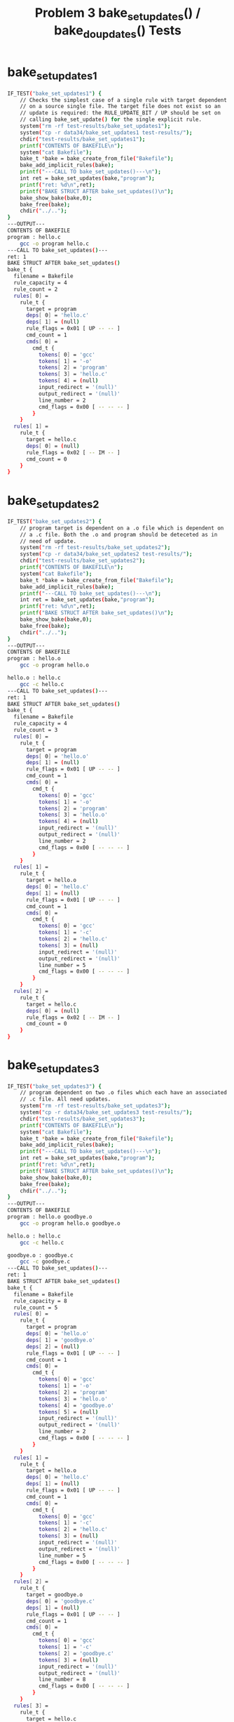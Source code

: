 #+TITLE: Problem 3 bake_set_updates() / bake_do_updates() Tests
#+TESTY: PREFIX="prob3"
#+TESTY: USE_VALGRIND=1
# disable memory leak detection in forked children
#+TESTY: VALGRIND_PROG+=" --child-silent-after-fork=yes"

* bake_set_updates1
#+TESTY: program="./test_bake_funcs34 bake_set_updates1"
#+BEGIN_SRC sh
IF_TEST("bake_set_updates1") { 
    // Checks the simplest case of a single rule with target dependent
    // on a source single file. The target file does not exist so an
    // update is required: the RULE_UPDATE_BIT / UP should be set on
    // calling bake_set_update() for the single explicit rule.
    system("rm -rf test-results/bake_set_updates1");
    system("cp -r data34/bake_set_updates1 test-results/");
    chdir("test-results/bake_set_updates1");
    printf("CONTENTS OF BAKEFILE\n");
    system("cat Bakefile");
    bake_t *bake = bake_create_from_file("Bakefile");
    bake_add_implicit_rules(bake);
    printf("---CALL TO bake_set_updates()---\n");
    int ret = bake_set_updates(bake,"program");
    printf("ret: %d\n",ret);
    printf("BAKE STRUCT AFTER bake_set_updates()\n");
    bake_show_bake(bake,0);    
    bake_free(bake);
    chdir("../..");
}
---OUTPUT---
CONTENTS OF BAKEFILE
program : hello.c
	gcc -o program hello.c
---CALL TO bake_set_updates()---
ret: 1
BAKE STRUCT AFTER bake_set_updates()
bake_t {
  filename = Bakefile
  rule_capacity = 4
  rule_count = 2
  rules[ 0] =
    rule_t {
      target = program
      deps[ 0] = 'hello.c'
      deps[ 1] = (null)
      rule_flags = 0x01 [ UP -- -- ]
      cmd_count = 1
      cmds[ 0] =
        cmd_t {
          tokens[ 0] = 'gcc'
          tokens[ 1] = '-o'
          tokens[ 2] = 'program'
          tokens[ 3] = 'hello.c'
          tokens[ 4] = (null)
          input_redirect = '(null)'
          output_redirect = '(null)'
          line_number = 2
          cmd_flags = 0x00 [ -- -- -- ]
        }
    }
  rules[ 1] =
    rule_t {
      target = hello.c
      deps[ 0] = (null)
      rule_flags = 0x02 [ -- IM -- ]
      cmd_count = 0
    }
}
#+END_SRC

* bake_set_updates2
#+TESTY: program="./test_bake_funcs34 bake_set_updates2"
#+BEGIN_SRC sh
IF_TEST("bake_set_updates2") { 
    // program target is dependent on a .o file which is dependent on
    // a .c file. Both the .o and program should be deteceted as in
    // need of update.
    system("rm -rf test-results/bake_set_updates2");
    system("cp -r data34/bake_set_updates2 test-results/");
    chdir("test-results/bake_set_updates2");
    printf("CONTENTS OF BAKEFILE\n");
    system("cat Bakefile");
    bake_t *bake = bake_create_from_file("Bakefile");
    bake_add_implicit_rules(bake);
    printf("---CALL TO bake_set_updates()---\n");
    int ret = bake_set_updates(bake,"program");
    printf("ret: %d\n",ret);
    printf("BAKE STRUCT AFTER bake_set_updates()\n");
    bake_show_bake(bake,0);    
    bake_free(bake);
    chdir("../..");
}
---OUTPUT---
CONTENTS OF BAKEFILE
program : hello.o
	gcc -o program hello.o

hello.o : hello.c
	gcc -c hello.c
---CALL TO bake_set_updates()---
ret: 1
BAKE STRUCT AFTER bake_set_updates()
bake_t {
  filename = Bakefile
  rule_capacity = 4
  rule_count = 3
  rules[ 0] =
    rule_t {
      target = program
      deps[ 0] = 'hello.o'
      deps[ 1] = (null)
      rule_flags = 0x01 [ UP -- -- ]
      cmd_count = 1
      cmds[ 0] =
        cmd_t {
          tokens[ 0] = 'gcc'
          tokens[ 1] = '-o'
          tokens[ 2] = 'program'
          tokens[ 3] = 'hello.o'
          tokens[ 4] = (null)
          input_redirect = '(null)'
          output_redirect = '(null)'
          line_number = 2
          cmd_flags = 0x00 [ -- -- -- ]
        }
    }
  rules[ 1] =
    rule_t {
      target = hello.o
      deps[ 0] = 'hello.c'
      deps[ 1] = (null)
      rule_flags = 0x01 [ UP -- -- ]
      cmd_count = 1
      cmds[ 0] =
        cmd_t {
          tokens[ 0] = 'gcc'
          tokens[ 1] = '-c'
          tokens[ 2] = 'hello.c'
          tokens[ 3] = (null)
          input_redirect = '(null)'
          output_redirect = '(null)'
          line_number = 5
          cmd_flags = 0x00 [ -- -- -- ]
        }
    }
  rules[ 2] =
    rule_t {
      target = hello.c
      deps[ 0] = (null)
      rule_flags = 0x02 [ -- IM -- ]
      cmd_count = 0
    }
}
#+END_SRC

* bake_set_updates3
#+TESTY: program="./test_bake_funcs34 bake_set_updates3"
#+BEGIN_SRC sh
IF_TEST("bake_set_updates3") { 
    // program dependent on two .o files which each have an associated
    // .c file. All need updates.
    system("rm -rf test-results/bake_set_updates3");
    system("cp -r data34/bake_set_updates3 test-results/");
    chdir("test-results/bake_set_updates3");
    printf("CONTENTS OF BAKEFILE\n");
    system("cat Bakefile");
    bake_t *bake = bake_create_from_file("Bakefile");
    bake_add_implicit_rules(bake);
    printf("---CALL TO bake_set_updates()---\n");
    int ret = bake_set_updates(bake,"program");
    printf("ret: %d\n",ret);
    printf("BAKE STRUCT AFTER bake_set_updates()\n");
    bake_show_bake(bake,0);    
    bake_free(bake);
    chdir("../..");
}
---OUTPUT---
CONTENTS OF BAKEFILE
program : hello.o goodbye.o
	gcc -o program hello.o goodbye.o

hello.o : hello.c
	gcc -c hello.c

goodbye.o : goodbye.c
	gcc -c goodbye.c
---CALL TO bake_set_updates()---
ret: 1
BAKE STRUCT AFTER bake_set_updates()
bake_t {
  filename = Bakefile
  rule_capacity = 8
  rule_count = 5
  rules[ 0] =
    rule_t {
      target = program
      deps[ 0] = 'hello.o'
      deps[ 1] = 'goodbye.o'
      deps[ 2] = (null)
      rule_flags = 0x01 [ UP -- -- ]
      cmd_count = 1
      cmds[ 0] =
        cmd_t {
          tokens[ 0] = 'gcc'
          tokens[ 1] = '-o'
          tokens[ 2] = 'program'
          tokens[ 3] = 'hello.o'
          tokens[ 4] = 'goodbye.o'
          tokens[ 5] = (null)
          input_redirect = '(null)'
          output_redirect = '(null)'
          line_number = 2
          cmd_flags = 0x00 [ -- -- -- ]
        }
    }
  rules[ 1] =
    rule_t {
      target = hello.o
      deps[ 0] = 'hello.c'
      deps[ 1] = (null)
      rule_flags = 0x01 [ UP -- -- ]
      cmd_count = 1
      cmds[ 0] =
        cmd_t {
          tokens[ 0] = 'gcc'
          tokens[ 1] = '-c'
          tokens[ 2] = 'hello.c'
          tokens[ 3] = (null)
          input_redirect = '(null)'
          output_redirect = '(null)'
          line_number = 5
          cmd_flags = 0x00 [ -- -- -- ]
        }
    }
  rules[ 2] =
    rule_t {
      target = goodbye.o
      deps[ 0] = 'goodbye.c'
      deps[ 1] = (null)
      rule_flags = 0x01 [ UP -- -- ]
      cmd_count = 1
      cmds[ 0] =
        cmd_t {
          tokens[ 0] = 'gcc'
          tokens[ 1] = '-c'
          tokens[ 2] = 'goodbye.c'
          tokens[ 3] = (null)
          input_redirect = '(null)'
          output_redirect = '(null)'
          line_number = 8
          cmd_flags = 0x00 [ -- -- -- ]
        }
    }
  rules[ 3] =
    rule_t {
      target = hello.c
      deps[ 0] = (null)
      rule_flags = 0x02 [ -- IM -- ]
      cmd_count = 0
    }
  rules[ 4] =
    rule_t {
      target = goodbye.c
      deps[ 0] = (null)
      rule_flags = 0x02 [ -- IM -- ]
      cmd_count = 0
    }
}
#+END_SRC

* bake_set_updates4
#+TESTY: program="./test_bake_funcs34 bake_set_updates4"
#+BEGIN_SRC sh
IF_TEST("bake_set_updates4") { 
    // program dependent on two .o files which each have an associated
    // .c file. Before calling bake_set_updates(), one C file is
    // compiled to a .o file which means it does not need an
    // update. Verifies that target files are checked and if they are
    // present and newer than the associated source file, no update is
    // needed.
    system("rm -rf test-results/bake_set_updates4");
    system("cp -r data34/bake_set_updates4 test-results/");
    chdir("test-results/bake_set_updates4");
    printf("CONTENTS OF BAKEFILE\n");
    system("cat Bakefile");
    printf("---COMPILING A C FILE---\n");
    print_sys("gcc -c hello.c");
    bake_t *bake = bake_create_from_file("Bakefile");
    bake_add_implicit_rules(bake);
    printf("---CALL TO bake_set_updates()---\n");
    int ret = bake_set_updates(bake,"program");
    printf("bake_set_updates() ret: %d\n",ret);
    printf("BAKE STRUCT\n");
    bake_show_bake(bake,0);    
    bake_free(bake);
    chdir("../..");
}
---OUTPUT---
CONTENTS OF BAKEFILE
program : hello.o goodbye.o
	gcc -o program hello.o goodbye.o

hello.o : hello.c
	gcc -c hello.c

goodbye.o : goodbye.c
	gcc -c goodbye.c
---COMPILING A C FILE---
gcc -c hello.c
---CALL TO bake_set_updates()---
bake_set_updates() ret: 1
BAKE STRUCT
bake_t {
  filename = Bakefile
  rule_capacity = 8
  rule_count = 5
  rules[ 0] =
    rule_t {
      target = program
      deps[ 0] = 'hello.o'
      deps[ 1] = 'goodbye.o'
      deps[ 2] = (null)
      rule_flags = 0x01 [ UP -- -- ]
      cmd_count = 1
      cmds[ 0] =
        cmd_t {
          tokens[ 0] = 'gcc'
          tokens[ 1] = '-o'
          tokens[ 2] = 'program'
          tokens[ 3] = 'hello.o'
          tokens[ 4] = 'goodbye.o'
          tokens[ 5] = (null)
          input_redirect = '(null)'
          output_redirect = '(null)'
          line_number = 2
          cmd_flags = 0x00 [ -- -- -- ]
        }
    }
  rules[ 1] =
    rule_t {
      target = hello.o
      deps[ 0] = 'hello.c'
      deps[ 1] = (null)
      rule_flags = 0x00 [ -- -- -- ]
      cmd_count = 1
      cmds[ 0] =
        cmd_t {
          tokens[ 0] = 'gcc'
          tokens[ 1] = '-c'
          tokens[ 2] = 'hello.c'
          tokens[ 3] = (null)
          input_redirect = '(null)'
          output_redirect = '(null)'
          line_number = 5
          cmd_flags = 0x00 [ -- -- -- ]
        }
    }
  rules[ 2] =
    rule_t {
      target = goodbye.o
      deps[ 0] = 'goodbye.c'
      deps[ 1] = (null)
      rule_flags = 0x01 [ UP -- -- ]
      cmd_count = 1
      cmds[ 0] =
        cmd_t {
          tokens[ 0] = 'gcc'
          tokens[ 1] = '-c'
          tokens[ 2] = 'goodbye.c'
          tokens[ 3] = (null)
          input_redirect = '(null)'
          output_redirect = '(null)'
          line_number = 8
          cmd_flags = 0x00 [ -- -- -- ]
        }
    }
  rules[ 3] =
    rule_t {
      target = hello.c
      deps[ 0] = (null)
      rule_flags = 0x02 [ -- IM -- ]
      cmd_count = 0
    }
  rules[ 4] =
    rule_t {
      target = goodbye.c
      deps[ 0] = (null)
      rule_flags = 0x02 [ -- IM -- ]
      cmd_count = 0
    }
}
#+END_SRC

* bake_set_updates5
#+TESTY: program="./test_bake_funcs34 bake_set_updates5"
#+BEGIN_SRC sh
IF_TEST("bake_set_updates5") { 
    // Larger Bakefile used with 3 source files, .o dependencies for
    // each and a main_prog. Calls bake_set_updates() several times:
    // CALL 1: updates needed for all rules as nothing has been compiled
    // CALL 2: make is run first so no updates are needed
    // CALL 3: one .o file is removed so updates are needed for it and
    //         targets dependent on it
    system("rm -rf test-results/bake_set_updates5");
    system("cp -r data34/bake_set_updates5 test-results/");
    chdir("test-results/bake_set_updates5");
    printf("CONTENTS OF BAKEFILE\n");
    system("cat Bakefile");
    bake_t *bake = bake_create_from_file("Bakefile");
    bake_add_implicit_rules(bake);
    int ret;

    printf("\n----CALL 1 TO bake_set_updates()----\n");
    ret = bake_set_updates(bake,"main_prog");
    printf("ret: %d\n",ret);
    bake_show_bake(bake,0);    

    printf("\n---BUILDING USING MAKE---\n");
    print_sys("make -f Bakefile --no-print-directory");

    printf("\n----CALL 2 TO bake_set_updates()----\n");
    ret = bake_set_updates(bake,"main_prog");
    printf("ret: %d\n",ret);
    bake_show_bake(bake,0);    

    printf("\n---REMOVING FILE(S)---\n");
    print_sys("rm -f func1.o");

    printf("\n----CALL 3 TO bake_set_updates()----\n");
    ret = bake_set_updates(bake,"main_prog");
    printf("ret: %d\n",ret);
    bake_show_bake(bake,0);    

    bake_free(bake);
    chdir("../..");
}
---OUTPUT---
CONTENTS OF BAKEFILE
main_prog : main.o func1.o func2.o
	gcc -o main_prog main.o func1.o func2.o

main.o : main.c
	gcc -c main.c

func1.o : func1.c
	gcc -c func1.c

func2.o : func2.c
	gcc -c func2.c

----CALL 1 TO bake_set_updates()----
ret: 1
bake_t {
  filename = Bakefile
  rule_capacity = 8
  rule_count = 7
  rules[ 0] =
    rule_t {
      target = main_prog
      deps[ 0] = 'main.o'
      deps[ 1] = 'func1.o'
      deps[ 2] = 'func2.o'
      deps[ 3] = (null)
      rule_flags = 0x01 [ UP -- -- ]
      cmd_count = 1
      cmds[ 0] =
        cmd_t {
          tokens[ 0] = 'gcc'
          tokens[ 1] = '-o'
          tokens[ 2] = 'main_prog'
          tokens[ 3] = 'main.o'
          tokens[ 4] = 'func1.o'
          tokens[ 5] = 'func2.o'
          tokens[ 6] = (null)
          input_redirect = '(null)'
          output_redirect = '(null)'
          line_number = 2
          cmd_flags = 0x00 [ -- -- -- ]
        }
    }
  rules[ 1] =
    rule_t {
      target = main.o
      deps[ 0] = 'main.c'
      deps[ 1] = (null)
      rule_flags = 0x01 [ UP -- -- ]
      cmd_count = 1
      cmds[ 0] =
        cmd_t {
          tokens[ 0] = 'gcc'
          tokens[ 1] = '-c'
          tokens[ 2] = 'main.c'
          tokens[ 3] = (null)
          input_redirect = '(null)'
          output_redirect = '(null)'
          line_number = 5
          cmd_flags = 0x00 [ -- -- -- ]
        }
    }
  rules[ 2] =
    rule_t {
      target = func1.o
      deps[ 0] = 'func1.c'
      deps[ 1] = (null)
      rule_flags = 0x01 [ UP -- -- ]
      cmd_count = 1
      cmds[ 0] =
        cmd_t {
          tokens[ 0] = 'gcc'
          tokens[ 1] = '-c'
          tokens[ 2] = 'func1.c'
          tokens[ 3] = (null)
          input_redirect = '(null)'
          output_redirect = '(null)'
          line_number = 8
          cmd_flags = 0x00 [ -- -- -- ]
        }
    }
  rules[ 3] =
    rule_t {
      target = func2.o
      deps[ 0] = 'func2.c'
      deps[ 1] = (null)
      rule_flags = 0x01 [ UP -- -- ]
      cmd_count = 1
      cmds[ 0] =
        cmd_t {
          tokens[ 0] = 'gcc'
          tokens[ 1] = '-c'
          tokens[ 2] = 'func2.c'
          tokens[ 3] = (null)
          input_redirect = '(null)'
          output_redirect = '(null)'
          line_number = 11
          cmd_flags = 0x00 [ -- -- -- ]
        }
    }
  rules[ 4] =
    rule_t {
      target = main.c
      deps[ 0] = (null)
      rule_flags = 0x02 [ -- IM -- ]
      cmd_count = 0
    }
  rules[ 5] =
    rule_t {
      target = func1.c
      deps[ 0] = (null)
      rule_flags = 0x02 [ -- IM -- ]
      cmd_count = 0
    }
  rules[ 6] =
    rule_t {
      target = func2.c
      deps[ 0] = (null)
      rule_flags = 0x02 [ -- IM -- ]
      cmd_count = 0
    }
}

---BUILDING USING MAKE---
make -f Bakefile --no-print-directory
gcc -c main.c
gcc -c func1.c
gcc -c func2.c
gcc -o main_prog main.o func1.o func2.o

----CALL 2 TO bake_set_updates()----
ret: 0
bake_t {
  filename = Bakefile
  rule_capacity = 8
  rule_count = 7
  rules[ 0] =
    rule_t {
      target = main_prog
      deps[ 0] = 'main.o'
      deps[ 1] = 'func1.o'
      deps[ 2] = 'func2.o'
      deps[ 3] = (null)
      rule_flags = 0x00 [ -- -- -- ]
      cmd_count = 1
      cmds[ 0] =
        cmd_t {
          tokens[ 0] = 'gcc'
          tokens[ 1] = '-o'
          tokens[ 2] = 'main_prog'
          tokens[ 3] = 'main.o'
          tokens[ 4] = 'func1.o'
          tokens[ 5] = 'func2.o'
          tokens[ 6] = (null)
          input_redirect = '(null)'
          output_redirect = '(null)'
          line_number = 2
          cmd_flags = 0x00 [ -- -- -- ]
        }
    }
  rules[ 1] =
    rule_t {
      target = main.o
      deps[ 0] = 'main.c'
      deps[ 1] = (null)
      rule_flags = 0x00 [ -- -- -- ]
      cmd_count = 1
      cmds[ 0] =
        cmd_t {
          tokens[ 0] = 'gcc'
          tokens[ 1] = '-c'
          tokens[ 2] = 'main.c'
          tokens[ 3] = (null)
          input_redirect = '(null)'
          output_redirect = '(null)'
          line_number = 5
          cmd_flags = 0x00 [ -- -- -- ]
        }
    }
  rules[ 2] =
    rule_t {
      target = func1.o
      deps[ 0] = 'func1.c'
      deps[ 1] = (null)
      rule_flags = 0x00 [ -- -- -- ]
      cmd_count = 1
      cmds[ 0] =
        cmd_t {
          tokens[ 0] = 'gcc'
          tokens[ 1] = '-c'
          tokens[ 2] = 'func1.c'
          tokens[ 3] = (null)
          input_redirect = '(null)'
          output_redirect = '(null)'
          line_number = 8
          cmd_flags = 0x00 [ -- -- -- ]
        }
    }
  rules[ 3] =
    rule_t {
      target = func2.o
      deps[ 0] = 'func2.c'
      deps[ 1] = (null)
      rule_flags = 0x00 [ -- -- -- ]
      cmd_count = 1
      cmds[ 0] =
        cmd_t {
          tokens[ 0] = 'gcc'
          tokens[ 1] = '-c'
          tokens[ 2] = 'func2.c'
          tokens[ 3] = (null)
          input_redirect = '(null)'
          output_redirect = '(null)'
          line_number = 11
          cmd_flags = 0x00 [ -- -- -- ]
        }
    }
  rules[ 4] =
    rule_t {
      target = main.c
      deps[ 0] = (null)
      rule_flags = 0x02 [ -- IM -- ]
      cmd_count = 0
    }
  rules[ 5] =
    rule_t {
      target = func1.c
      deps[ 0] = (null)
      rule_flags = 0x02 [ -- IM -- ]
      cmd_count = 0
    }
  rules[ 6] =
    rule_t {
      target = func2.c
      deps[ 0] = (null)
      rule_flags = 0x02 [ -- IM -- ]
      cmd_count = 0
    }
}

---REMOVING FILE(S)---
rm -f func1.o

----CALL 3 TO bake_set_updates()----
ret: 1
bake_t {
  filename = Bakefile
  rule_capacity = 8
  rule_count = 7
  rules[ 0] =
    rule_t {
      target = main_prog
      deps[ 0] = 'main.o'
      deps[ 1] = 'func1.o'
      deps[ 2] = 'func2.o'
      deps[ 3] = (null)
      rule_flags = 0x01 [ UP -- -- ]
      cmd_count = 1
      cmds[ 0] =
        cmd_t {
          tokens[ 0] = 'gcc'
          tokens[ 1] = '-o'
          tokens[ 2] = 'main_prog'
          tokens[ 3] = 'main.o'
          tokens[ 4] = 'func1.o'
          tokens[ 5] = 'func2.o'
          tokens[ 6] = (null)
          input_redirect = '(null)'
          output_redirect = '(null)'
          line_number = 2
          cmd_flags = 0x00 [ -- -- -- ]
        }
    }
  rules[ 1] =
    rule_t {
      target = main.o
      deps[ 0] = 'main.c'
      deps[ 1] = (null)
      rule_flags = 0x00 [ -- -- -- ]
      cmd_count = 1
      cmds[ 0] =
        cmd_t {
          tokens[ 0] = 'gcc'
          tokens[ 1] = '-c'
          tokens[ 2] = 'main.c'
          tokens[ 3] = (null)
          input_redirect = '(null)'
          output_redirect = '(null)'
          line_number = 5
          cmd_flags = 0x00 [ -- -- -- ]
        }
    }
  rules[ 2] =
    rule_t {
      target = func1.o
      deps[ 0] = 'func1.c'
      deps[ 1] = (null)
      rule_flags = 0x01 [ UP -- -- ]
      cmd_count = 1
      cmds[ 0] =
        cmd_t {
          tokens[ 0] = 'gcc'
          tokens[ 1] = '-c'
          tokens[ 2] = 'func1.c'
          tokens[ 3] = (null)
          input_redirect = '(null)'
          output_redirect = '(null)'
          line_number = 8
          cmd_flags = 0x00 [ -- -- -- ]
        }
    }
  rules[ 3] =
    rule_t {
      target = func2.o
      deps[ 0] = 'func2.c'
      deps[ 1] = (null)
      rule_flags = 0x00 [ -- -- -- ]
      cmd_count = 1
      cmds[ 0] =
        cmd_t {
          tokens[ 0] = 'gcc'
          tokens[ 1] = '-c'
          tokens[ 2] = 'func2.c'
          tokens[ 3] = (null)
          input_redirect = '(null)'
          output_redirect = '(null)'
          line_number = 11
          cmd_flags = 0x00 [ -- -- -- ]
        }
    }
  rules[ 4] =
    rule_t {
      target = main.c
      deps[ 0] = (null)
      rule_flags = 0x02 [ -- IM -- ]
      cmd_count = 0
    }
  rules[ 5] =
    rule_t {
      target = func1.c
      deps[ 0] = (null)
      rule_flags = 0x02 [ -- IM -- ]
      cmd_count = 0
    }
  rules[ 6] =
    rule_t {
      target = func2.c
      deps[ 0] = (null)
      rule_flags = 0x02 [ -- IM -- ]
      cmd_count = 0
    }
}
#+END_SRC


* bake_set_updates6
#+TESTY: program="./test_bake_funcs34 bake_set_updates6"
#+BEGIN_SRC sh
IF_TEST("bake_set_updates6") { 
    // Starts by using make to build all files, then modifies time
    // stamps to determine if dependency checks based on time
    // differences are done correctly.
    // CALL 1: a single c source file is modified requiring a .o to be
    // updated and the main_prog to be updatd.
    // CALL 2: all .o files are up to date but the main_prog is older
    // so requires an update.
    system("rm -rf test-results/bake_set_updates6");
    system("cp -r data34/bake_set_updates6 test-results/");
    chdir("test-results/bake_set_updates6");
    printf("CONTENTS OF BAKEFILE\n");
    system("cat Bakefile");
    bake_t *bake = bake_create_from_file("Bakefile");
    bake_add_implicit_rules(bake);
    int ret;

    printf("\n---BUILDING USING MAKE---\n");
    print_sys("make -f Bakefile --no-print-directory");

    printf("\n---ALTERING TIMESTAMPS---\n");
    print_sys("touch -d -1min *");       // make files older
    print_sys("touch -d -1sec func2.c"); // make 1 c file newer

    printf("\n----CALL 1 TO bake_set_updates()----\n");
    ret = bake_set_updates(bake,"main_prog");
    printf("ret: %d\n",ret);
    bake_show_bake(bake,0);    

    printf("\n---ALTERING TIMESTAMPS---\n");
    print_sys("touch -d -2min *.c");     // make c files older
    print_sys("touch -d -1sec *.o");     // make .o files newer
    print_sys("touch -d -1min main_prog"); // program older

    printf("\n----CALL 2 TO bake_set_updates()----\n");
    ret = bake_set_updates(bake,"main_prog");
    printf("ret: %d\n",ret);
    bake_show_bake(bake,0);    
    bake_free(bake);
    chdir("../..");
}
---OUTPUT---
CONTENTS OF BAKEFILE
main_prog : main.o func1.o func2.o
	gcc -o main_prog main.o func1.o func2.o

main.o : main.c
	gcc -c main.c

func1.o : func1.c
	gcc -c func1.c

func2.o : func2.c
	gcc -c func2.c

---BUILDING USING MAKE---
make -f Bakefile --no-print-directory
gcc -c main.c
gcc -c func1.c
gcc -c func2.c
gcc -o main_prog main.o func1.o func2.o

---ALTERING TIMESTAMPS---
touch -d -1min *
touch -d -1sec func2.c

----CALL 1 TO bake_set_updates()----
ret: 1
bake_t {
  filename = Bakefile
  rule_capacity = 8
  rule_count = 7
  rules[ 0] =
    rule_t {
      target = main_prog
      deps[ 0] = 'main.o'
      deps[ 1] = 'func1.o'
      deps[ 2] = 'func2.o'
      deps[ 3] = (null)
      rule_flags = 0x01 [ UP -- -- ]
      cmd_count = 1
      cmds[ 0] =
        cmd_t {
          tokens[ 0] = 'gcc'
          tokens[ 1] = '-o'
          tokens[ 2] = 'main_prog'
          tokens[ 3] = 'main.o'
          tokens[ 4] = 'func1.o'
          tokens[ 5] = 'func2.o'
          tokens[ 6] = (null)
          input_redirect = '(null)'
          output_redirect = '(null)'
          line_number = 2
          cmd_flags = 0x00 [ -- -- -- ]
        }
    }
  rules[ 1] =
    rule_t {
      target = main.o
      deps[ 0] = 'main.c'
      deps[ 1] = (null)
      rule_flags = 0x00 [ -- -- -- ]
      cmd_count = 1
      cmds[ 0] =
        cmd_t {
          tokens[ 0] = 'gcc'
          tokens[ 1] = '-c'
          tokens[ 2] = 'main.c'
          tokens[ 3] = (null)
          input_redirect = '(null)'
          output_redirect = '(null)'
          line_number = 5
          cmd_flags = 0x00 [ -- -- -- ]
        }
    }
  rules[ 2] =
    rule_t {
      target = func1.o
      deps[ 0] = 'func1.c'
      deps[ 1] = (null)
      rule_flags = 0x00 [ -- -- -- ]
      cmd_count = 1
      cmds[ 0] =
        cmd_t {
          tokens[ 0] = 'gcc'
          tokens[ 1] = '-c'
          tokens[ 2] = 'func1.c'
          tokens[ 3] = (null)
          input_redirect = '(null)'
          output_redirect = '(null)'
          line_number = 8
          cmd_flags = 0x00 [ -- -- -- ]
        }
    }
  rules[ 3] =
    rule_t {
      target = func2.o
      deps[ 0] = 'func2.c'
      deps[ 1] = (null)
      rule_flags = 0x01 [ UP -- -- ]
      cmd_count = 1
      cmds[ 0] =
        cmd_t {
          tokens[ 0] = 'gcc'
          tokens[ 1] = '-c'
          tokens[ 2] = 'func2.c'
          tokens[ 3] = (null)
          input_redirect = '(null)'
          output_redirect = '(null)'
          line_number = 11
          cmd_flags = 0x00 [ -- -- -- ]
        }
    }
  rules[ 4] =
    rule_t {
      target = main.c
      deps[ 0] = (null)
      rule_flags = 0x02 [ -- IM -- ]
      cmd_count = 0
    }
  rules[ 5] =
    rule_t {
      target = func1.c
      deps[ 0] = (null)
      rule_flags = 0x02 [ -- IM -- ]
      cmd_count = 0
    }
  rules[ 6] =
    rule_t {
      target = func2.c
      deps[ 0] = (null)
      rule_flags = 0x02 [ -- IM -- ]
      cmd_count = 0
    }
}

---ALTERING TIMESTAMPS---
touch -d -2min *.c
touch -d -1sec *.o
touch -d -1min main_prog

----CALL 2 TO bake_set_updates()----
ret: 1
bake_t {
  filename = Bakefile
  rule_capacity = 8
  rule_count = 7
  rules[ 0] =
    rule_t {
      target = main_prog
      deps[ 0] = 'main.o'
      deps[ 1] = 'func1.o'
      deps[ 2] = 'func2.o'
      deps[ 3] = (null)
      rule_flags = 0x01 [ UP -- -- ]
      cmd_count = 1
      cmds[ 0] =
        cmd_t {
          tokens[ 0] = 'gcc'
          tokens[ 1] = '-o'
          tokens[ 2] = 'main_prog'
          tokens[ 3] = 'main.o'
          tokens[ 4] = 'func1.o'
          tokens[ 5] = 'func2.o'
          tokens[ 6] = (null)
          input_redirect = '(null)'
          output_redirect = '(null)'
          line_number = 2
          cmd_flags = 0x00 [ -- -- -- ]
        }
    }
  rules[ 1] =
    rule_t {
      target = main.o
      deps[ 0] = 'main.c'
      deps[ 1] = (null)
      rule_flags = 0x00 [ -- -- -- ]
      cmd_count = 1
      cmds[ 0] =
        cmd_t {
          tokens[ 0] = 'gcc'
          tokens[ 1] = '-c'
          tokens[ 2] = 'main.c'
          tokens[ 3] = (null)
          input_redirect = '(null)'
          output_redirect = '(null)'
          line_number = 5
          cmd_flags = 0x00 [ -- -- -- ]
        }
    }
  rules[ 2] =
    rule_t {
      target = func1.o
      deps[ 0] = 'func1.c'
      deps[ 1] = (null)
      rule_flags = 0x00 [ -- -- -- ]
      cmd_count = 1
      cmds[ 0] =
        cmd_t {
          tokens[ 0] = 'gcc'
          tokens[ 1] = '-c'
          tokens[ 2] = 'func1.c'
          tokens[ 3] = (null)
          input_redirect = '(null)'
          output_redirect = '(null)'
          line_number = 8
          cmd_flags = 0x00 [ -- -- -- ]
        }
    }
  rules[ 3] =
    rule_t {
      target = func2.o
      deps[ 0] = 'func2.c'
      deps[ 1] = (null)
      rule_flags = 0x00 [ -- -- -- ]
      cmd_count = 1
      cmds[ 0] =
        cmd_t {
          tokens[ 0] = 'gcc'
          tokens[ 1] = '-c'
          tokens[ 2] = 'func2.c'
          tokens[ 3] = (null)
          input_redirect = '(null)'
          output_redirect = '(null)'
          line_number = 11
          cmd_flags = 0x00 [ -- -- -- ]
        }
    }
  rules[ 4] =
    rule_t {
      target = main.c
      deps[ 0] = (null)
      rule_flags = 0x02 [ -- IM -- ]
      cmd_count = 0
    }
  rules[ 5] =
    rule_t {
      target = func1.c
      deps[ 0] = (null)
      rule_flags = 0x02 [ -- IM -- ]
      cmd_count = 0
    }
  rules[ 6] =
    rule_t {
      target = func2.c
      deps[ 0] = (null)
      rule_flags = 0x02 [ -- IM -- ]
      cmd_count = 0
    }
}
#+END_SRC

* bake_set_updates7
#+TESTY: program="./test_bake_funcs34 bake_set_updates7"
#+BEGIN_SRC sh
IF_TEST("bake_set_updates7") { 
    // Checks 2 error cases for bake_set_updates()
    // CALL 1: a non-existent target is passed which should return an
    // error and print an error message.
    // CALL 2: a .o file is required but there is no rule for it and
    // there is no existing file for it. An error should be returned
    // and a message about a missing file for an implicit rule should
    // be printed.
    system("rm -rf test-results/bake_set_updates7");
    system("cp -r data34/bake_set_updates7 test-results/");
    chdir("test-results/bake_set_updates7");
    printf("CONTENTS OF BAKEFILE\n");
    system("cat Bakefile");
    bake_t *bake = bake_create_from_file("Bakefile");
    bake_add_implicit_rules(bake);
    int ret;

    printf("\n----CALL 1 TO bake_set_updates()----\n");
    ret = bake_set_updates(bake,"no_targ");
    printf("ret: %d\n",ret);

    printf("\n----CALL 2 TO bake_set_updates()----\n");
    ret = bake_set_updates(bake,"main_prog");
    printf("ret: %d\n",ret);

    bake_free(bake);
    chdir("../..");
}
---OUTPUT---
CONTENTS OF BAKEFILE
main_prog : main.o func1.o func2.o
	gcc -o main_prog main.o func1.o func2.o

main.o : main.c
	gcc -c main.c

# A missing rule
# func1.o : func1.c
#	gcc -c func1.c

func2.o : func2.c
	gcc -c func2.c

----CALL 1 TO bake_set_updates()----
No rule to create target 'no_targ'
ret: -1

----CALL 2 TO bake_set_updates()----
Implicit rule cannot find file 'func1.o'
ret: -1
#+END_SRC

* bake_do_updates1
#+TESTY: program="./test_bake_funcs34 bake_do_updates1"
#+BEGIN_SRC sh
IF_TEST("bake_do_updates1") { 
    // Small case of needing to compile a .c to a .o then to a
    // program; checks the basic behavior of bake_do_updates()
    system("rm -rf test-results/bake_do_updates1");
    system("cp -r data34/bake_do_updates1 test-results/");
    chdir("test-results/bake_do_updates1");
    printf("\n----DIRECTORY CONTENTS---\n");
    print_sys("ls -1");
    printf("\n---CONTENTS OF BAKEFILE---\n");
    system("cat Bakefile");
    bake_t *bake = bake_create_from_file("Bakefile");
    bake_add_implicit_rules(bake);
    int ret;
    printf("\n----CALL TO bake_set_updates()----\n");
    ret = bake_set_updates(bake,"program");
    printf("ret: %d\n",ret);
    printf("\n----CALL TO bake_do_updates()----\n");
    ret = bake_do_updates(bake,"program");
    printf("ret: %d\n",ret);
    printf("\n----DIRECTORY CONTENTS---\n");
    print_sys("ls -1");
    bake_free(bake);
    chdir("../..");
}
---OUTPUT---

----DIRECTORY CONTENTS---
ls -1
Bakefile
hello.c

---CONTENTS OF BAKEFILE---
program : hello.o
	gcc -o program hello.o

hello.o : hello.c
	gcc -c hello.c

----CALL TO bake_set_updates()----
ret: 1

----CALL TO bake_do_updates()----
bake: updating 'hello.o' via 1 command(s)
gcc -c hello.c 
bake: updating 'program' via 1 command(s)
gcc -o program hello.o 
ret: 2

----DIRECTORY CONTENTS---
ls -1
Bakefile
hello.c
hello.o
program
#+END_SRC

* bake_do_updates2
#+TESTY: program="./test_bake_funcs34 bake_do_updates2"
#+BEGIN_SRC sh
IF_TEST("bake_do_updates2") { 
    // Modest case of needing to compile sevearal .c to a .o files and
    // link them to become a program. Uses repeated calls to examine
    // whether bake_set_updates() and bake_do_updtes() correctly
    // refrain from rebuilding parts of the program that do not need
    // to be rebuilt, once after the first build (no updates) and
    // again after altering timestamps to emulate a change in source
    // files.
    system("rm -rf test-results/bake_do_updates2");
    system("cp -r data34/bake_do_updates2 test-results/");
    chdir("test-results/bake_do_updates2");
    printf("\n----DIRECTORY CONTENTS---\n");
    print_sys("ls -1");
    printf("\n---CONTENTS OF BAKEFILE---\n");
    system("cat Bakefile");
    bake_t *bake = bake_create_from_file("Bakefile");
    bake_add_implicit_rules(bake);
    int ret;
    printf("\n----CALL 1 TO bake_set_updates()----\n");
    ret = bake_set_updates(bake,"main_prog");
    printf("ret: %d\n",ret);
    printf("\n----CALL 1 TO bake_do_updates()----\n");
    ret = bake_do_updates(bake,"main_prog");
    printf("ret: %d\n",ret);
    printf("\n----DIRECTORY CONTENTS---\n");
    print_sys("ls -1");
    printf("\n----CALL 2 TO bake_set_updates()----\n");
    ret = bake_set_updates(bake,"main_prog");
    printf("ret: %d\n",ret);
    printf("\n----CALL 2 TO bake_do_updates()----\n");
    ret = bake_do_updates(bake,"main_prog");
    printf("ret: %d\n",ret);
    printf("\n----DIRECTORY CONTENTS---\n");
    print_sys("ls -1");
    printf("\n---ALTERING TIMESTAMPS---\n");
    print_sys("touch -d -1min *");       // make files older
    print_sys("touch -d -1sec func2.c"); // make 1 c file newer
    printf("\n----CALL 3 TO bake_set_updates()----\n");
    ret = bake_set_updates(bake,"main_prog");
    printf("ret: %d\n",ret);
    printf("\n----CALL 3 TO bake_do_updates()----\n");
    ret = bake_do_updates(bake,"main_prog");
    printf("ret: %d\n",ret);
    bake_free(bake);
    chdir("../..");
}
---OUTPUT---

----DIRECTORY CONTENTS---
ls -1
Bakefile
func1.c
func2.c
main.c

---CONTENTS OF BAKEFILE---
main_prog : main.o func1.o func2.o
	gcc -o main_prog main.o func1.o func2.o

main.o : main.c
	gcc -c main.c

func1.o : func1.c
	gcc -c func1.c

func2.o : func2.c
	gcc -c func2.c

----CALL 1 TO bake_set_updates()----
ret: 1

----CALL 1 TO bake_do_updates()----
bake: updating 'main.o' via 1 command(s)
gcc -c main.c 
bake: updating 'func1.o' via 1 command(s)
gcc -c func1.c 
bake: updating 'func2.o' via 1 command(s)
gcc -c func2.c 
bake: updating 'main_prog' via 1 command(s)
gcc -o main_prog main.o func1.o func2.o 
ret: 4

----DIRECTORY CONTENTS---
ls -1
Bakefile
func1.c
func1.o
func2.c
func2.o
main.c
main.o
main_prog

----CALL 2 TO bake_set_updates()----
ret: 0

----CALL 2 TO bake_do_updates()----
ret: 0

----DIRECTORY CONTENTS---
ls -1
Bakefile
func1.c
func1.o
func2.c
func2.o
main.c
main.o
main_prog

---ALTERING TIMESTAMPS---
touch -d -1min *
touch -d -1sec func2.c

----CALL 3 TO bake_set_updates()----
ret: 1

----CALL 3 TO bake_do_updates()----
bake: updating 'func2.o' via 1 command(s)
gcc -c func2.c 
bake: updating 'main_prog' via 1 command(s)
gcc -o main_prog main.o func1.o func2.o 
ret: 2
#+END_SRC

* bake_do_updates3
#+TESTY: program="./test_bake_funcs34 bake_do_updates3"
#+BEGIN_SRC sh
IF_TEST("bake_do_updates3") { 
    // Checks error cases for bake_do_updates()
    // CALL 1: while building a single target, the first command will
    // return a non-zero exit status which should terminate the build
    // with an error message and -1 return value.
    // CALL 2: while building a a program, a .o fails to build due to
    // the command to be run not being found. This should terminate
    // the build with an error message and -1 return value.
    system("rm -rf test-results/bake_do_updates3");
    system("cp -r data34/bake_do_updates3 test-results/");
    chdir("test-results/bake_do_updates3");
    printf("\n---CONTENTS OF BAKEFILE---\n");
    system("cat Bakefile");
    bake_t *bake = bake_create_from_file("Bakefile");
    bake_add_implicit_rules(bake);
    int ret;

    printf("\n----CALL 1 TO bake_do_updates()----\n");
    ret = bake_set_updates(bake,"failfiles");
    ret = bake_do_updates(bake,"failfiles");
    printf("ret: %d\n",ret);

    printf("\n----CALL 2 TO bake_do_updates()----\n");
    ret = bake_set_updates(bake,"main_prog");
    ret = bake_do_updates(bake,"main_prog");
    printf("ret: %d\n",ret);

    bake_free(bake);
    chdir("../..");
}
---OUTPUT---

---CONTENTS OF BAKEFILE---
main_prog : main.o func1.o func2.o
	gcc -o main_prog main.o func1.o func2.o

main.o : main.c
	gcc -c main.c

func1.o : func1.c
	gee_see_see -c func1.c

func2.o : func2.c
	gcc -c func2.c

countlines : func1.c func2.c main.c
	wc -l func1.c func2.c main.c

failfiles : main.c 
	cat main.c not_there.c


----CALL 1 TO bake_do_updates()----
bake: updating 'failfiles' via 1 command(s)
cat main.c not_there.c 
#include <stdio.h>
void func1();
void func2();
int main(){
  printf("In main\n");
  func1();
  func2();
  return 0;
}
cat: not_there.c: No such file or directory
Bakefile:17 ERROR during target 'failfiles', exit code 1
ret: -1

----CALL 2 TO bake_do_updates()----
bake: updating 'main.o' via 1 command(s)
gcc -c main.c 
bake: updating 'func1.o' via 1 command(s)
gee_see_see -c func1.c 
ERROR: command failed to exec: No such file or directory
Bakefile:8 ERROR during target 'func1.o', exit code 121
ret: -1
#+END_SRC

